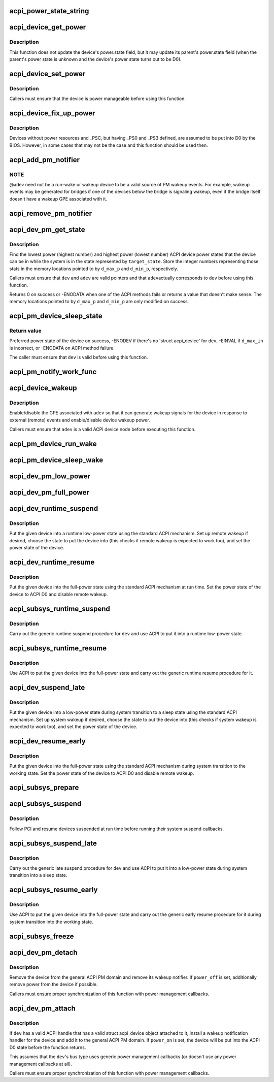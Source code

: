 .. -*- coding: utf-8; mode: rst -*-
.. src-file: drivers/acpi/device_pm.c

.. _`acpi_power_state_string`:

acpi_power_state_string
=======================

.. c:function:: const char *acpi_power_state_string(int state)

    String representation of ACPI device power state.

    :param int state:
        ACPI device power state to return the string representation of.

.. _`acpi_device_get_power`:

acpi_device_get_power
=====================

.. c:function:: int acpi_device_get_power(struct acpi_device *device, int *state)

    Get power state of an ACPI device.

    :param struct acpi_device \*device:
        Device to get the power state of.

    :param int \*state:
        Place to store the power state of the device.

.. _`acpi_device_get_power.description`:

Description
-----------

This function does not update the device's power.state field, but it may
update its parent's power.state field (when the parent's power state is
unknown and the device's power state turns out to be D0).

.. _`acpi_device_set_power`:

acpi_device_set_power
=====================

.. c:function:: int acpi_device_set_power(struct acpi_device *device, int state)

    Set power state of an ACPI device.

    :param struct acpi_device \*device:
        Device to set the power state of.

    :param int state:
        New power state to set.

.. _`acpi_device_set_power.description`:

Description
-----------

Callers must ensure that the device is power manageable before using this
function.

.. _`acpi_device_fix_up_power`:

acpi_device_fix_up_power
========================

.. c:function:: int acpi_device_fix_up_power(struct acpi_device *device)

    Force device with missing \_PSC into D0.

    :param struct acpi_device \*device:
        Device object whose power state is to be fixed up.

.. _`acpi_device_fix_up_power.description`:

Description
-----------

Devices without power resources and \_PSC, but having \_PS0 and \_PS3 defined,
are assumed to be put into D0 by the BIOS.  However, in some cases that may
not be the case and this function should be used then.

.. _`acpi_add_pm_notifier`:

acpi_add_pm_notifier
====================

.. c:function:: acpi_status acpi_add_pm_notifier(struct acpi_device *adev, struct device *dev, void (*work_func)(struct work_struct *work))

    Register PM notify handler for given ACPI device.

    :param struct acpi_device \*adev:
        ACPI device to add the notify handler for.

    :param struct device \*dev:
        Device to generate a wakeup event for while handling the notification.

    :param void (\*work_func)(struct work_struct \*work):
        Work function to execute when handling the notification.

.. _`acpi_add_pm_notifier.note`:

NOTE
----

@adev need not be a run-wake or wakeup device to be a valid source of
PM wakeup events.  For example, wakeup events may be generated for bridges
if one of the devices below the bridge is signaling wakeup, even if the
bridge itself doesn't have a wakeup GPE associated with it.

.. _`acpi_remove_pm_notifier`:

acpi_remove_pm_notifier
=======================

.. c:function:: acpi_status acpi_remove_pm_notifier(struct acpi_device *adev)

    Unregister PM notifier from given ACPI device.

    :param struct acpi_device \*adev:
        ACPI device to remove the notifier from.

.. _`acpi_dev_pm_get_state`:

acpi_dev_pm_get_state
=====================

.. c:function:: int acpi_dev_pm_get_state(struct device *dev, struct acpi_device *adev, u32 target_state, int *d_min_p, int *d_max_p)

    Get preferred power state of ACPI device.

    :param struct device \*dev:
        Device whose preferred target power state to return.

    :param struct acpi_device \*adev:
        ACPI device node corresponding to \ ``dev``\ .

    :param u32 target_state:
        System state to match the resultant device state.

    :param int \*d_min_p:
        Location to store the highest power state available to the device.

    :param int \*d_max_p:
        Location to store the lowest power state available to the device.

.. _`acpi_dev_pm_get_state.description`:

Description
-----------

Find the lowest power (highest number) and highest power (lowest number) ACPI
device power states that the device can be in while the system is in the
state represented by \ ``target_state``\ .  Store the integer numbers representing
those stats in the memory locations pointed to by \ ``d_max_p``\  and \ ``d_min_p``\ ,
respectively.

Callers must ensure that \ ``dev``\  and \ ``adev``\  are valid pointers and that \ ``adev``\ 
actually corresponds to \ ``dev``\  before using this function.

Returns 0 on success or -ENODATA when one of the ACPI methods fails or
returns a value that doesn't make sense.  The memory locations pointed to by
\ ``d_max_p``\  and \ ``d_min_p``\  are only modified on success.

.. _`acpi_pm_device_sleep_state`:

acpi_pm_device_sleep_state
==========================

.. c:function:: int acpi_pm_device_sleep_state(struct device *dev, int *d_min_p, int d_max_in)

    Get preferred power state of ACPI device.

    :param struct device \*dev:
        Device whose preferred target power state to return.

    :param int \*d_min_p:
        Location to store the upper limit of the allowed states range.

    :param int d_max_in:
        Deepest low-power state to take into consideration.

.. _`acpi_pm_device_sleep_state.return-value`:

Return value
------------

Preferred power state of the device on success, -ENODEV
if there's no 'struct acpi_device' for \ ``dev``\ , -EINVAL if \ ``d_max_in``\  is
incorrect, or -ENODATA on ACPI method failure.

The caller must ensure that \ ``dev``\  is valid before using this function.

.. _`acpi_pm_notify_work_func`:

acpi_pm_notify_work_func
========================

.. c:function:: void acpi_pm_notify_work_func(struct work_struct *work)

    ACPI devices wakeup notification work function.

    :param struct work_struct \*work:
        Work item to handle.

.. _`acpi_device_wakeup`:

acpi_device_wakeup
==================

.. c:function:: int acpi_device_wakeup(struct acpi_device *adev, u32 target_state, bool enable)

    Enable/disable wakeup functionality for device.

    :param struct acpi_device \*adev:
        ACPI device to enable/disable wakeup functionality for.

    :param u32 target_state:
        State the system is transitioning into.

    :param bool enable:
        Whether to enable or disable the wakeup functionality.

.. _`acpi_device_wakeup.description`:

Description
-----------

Enable/disable the GPE associated with \ ``adev``\  so that it can generate
wakeup signals for the device in response to external (remote) events and
enable/disable device wakeup power.

Callers must ensure that \ ``adev``\  is a valid ACPI device node before executing
this function.

.. _`acpi_pm_device_run_wake`:

acpi_pm_device_run_wake
=======================

.. c:function:: int acpi_pm_device_run_wake(struct device *phys_dev, bool enable)

    Enable/disable remote wakeup for given device.

    :param struct device \*phys_dev:
        *undescribed*

    :param bool enable:
        Whether to enable or disable the wakeup functionality.

.. _`acpi_pm_device_sleep_wake`:

acpi_pm_device_sleep_wake
=========================

.. c:function:: int acpi_pm_device_sleep_wake(struct device *dev, bool enable)

    Enable or disable device to wake up the system.

    :param struct device \*dev:
        Device to enable/desible to wake up the system from sleep states.

    :param bool enable:
        Whether to enable or disable \ ``dev``\  to wake up the system.

.. _`acpi_dev_pm_low_power`:

acpi_dev_pm_low_power
=====================

.. c:function:: int acpi_dev_pm_low_power(struct device *dev, struct acpi_device *adev, u32 system_state)

    Put ACPI device into a low-power state.

    :param struct device \*dev:
        Device to put into a low-power state.

    :param struct acpi_device \*adev:
        ACPI device node corresponding to \ ``dev``\ .

    :param u32 system_state:
        System state to choose the device state for.

.. _`acpi_dev_pm_full_power`:

acpi_dev_pm_full_power
======================

.. c:function:: int acpi_dev_pm_full_power(struct acpi_device *adev)

    Put ACPI device into the full-power state.

    :param struct acpi_device \*adev:
        ACPI device node to put into the full-power state.

.. _`acpi_dev_runtime_suspend`:

acpi_dev_runtime_suspend
========================

.. c:function:: int acpi_dev_runtime_suspend(struct device *dev)

    Put device into a low-power state using ACPI.

    :param struct device \*dev:
        Device to put into a low-power state.

.. _`acpi_dev_runtime_suspend.description`:

Description
-----------

Put the given device into a runtime low-power state using the standard ACPI
mechanism.  Set up remote wakeup if desired, choose the state to put the
device into (this checks if remote wakeup is expected to work too), and set
the power state of the device.

.. _`acpi_dev_runtime_resume`:

acpi_dev_runtime_resume
=======================

.. c:function:: int acpi_dev_runtime_resume(struct device *dev)

    Put device into the full-power state using ACPI.

    :param struct device \*dev:
        Device to put into the full-power state.

.. _`acpi_dev_runtime_resume.description`:

Description
-----------

Put the given device into the full-power state using the standard ACPI
mechanism at run time.  Set the power state of the device to ACPI D0 and
disable remote wakeup.

.. _`acpi_subsys_runtime_suspend`:

acpi_subsys_runtime_suspend
===========================

.. c:function:: int acpi_subsys_runtime_suspend(struct device *dev)

    Suspend device using ACPI.

    :param struct device \*dev:
        Device to suspend.

.. _`acpi_subsys_runtime_suspend.description`:

Description
-----------

Carry out the generic runtime suspend procedure for \ ``dev``\  and use ACPI to put
it into a runtime low-power state.

.. _`acpi_subsys_runtime_resume`:

acpi_subsys_runtime_resume
==========================

.. c:function:: int acpi_subsys_runtime_resume(struct device *dev)

    Resume device using ACPI.

    :param struct device \*dev:
        Device to Resume.

.. _`acpi_subsys_runtime_resume.description`:

Description
-----------

Use ACPI to put the given device into the full-power state and carry out the
generic runtime resume procedure for it.

.. _`acpi_dev_suspend_late`:

acpi_dev_suspend_late
=====================

.. c:function:: int acpi_dev_suspend_late(struct device *dev)

    Put device into a low-power state using ACPI.

    :param struct device \*dev:
        Device to put into a low-power state.

.. _`acpi_dev_suspend_late.description`:

Description
-----------

Put the given device into a low-power state during system transition to a
sleep state using the standard ACPI mechanism.  Set up system wakeup if
desired, choose the state to put the device into (this checks if system
wakeup is expected to work too), and set the power state of the device.

.. _`acpi_dev_resume_early`:

acpi_dev_resume_early
=====================

.. c:function:: int acpi_dev_resume_early(struct device *dev)

    Put device into the full-power state using ACPI.

    :param struct device \*dev:
        Device to put into the full-power state.

.. _`acpi_dev_resume_early.description`:

Description
-----------

Put the given device into the full-power state using the standard ACPI
mechanism during system transition to the working state.  Set the power
state of the device to ACPI D0 and disable remote wakeup.

.. _`acpi_subsys_prepare`:

acpi_subsys_prepare
===================

.. c:function:: int acpi_subsys_prepare(struct device *dev)

    Prepare device for system transition to a sleep state.

    :param struct device \*dev:
        Device to prepare.

.. _`acpi_subsys_suspend`:

acpi_subsys_suspend
===================

.. c:function:: int acpi_subsys_suspend(struct device *dev)

    Run the device driver's suspend callback.

    :param struct device \*dev:
        Device to handle.

.. _`acpi_subsys_suspend.description`:

Description
-----------

Follow PCI and resume devices suspended at run time before running their
system suspend callbacks.

.. _`acpi_subsys_suspend_late`:

acpi_subsys_suspend_late
========================

.. c:function:: int acpi_subsys_suspend_late(struct device *dev)

    Suspend device using ACPI.

    :param struct device \*dev:
        Device to suspend.

.. _`acpi_subsys_suspend_late.description`:

Description
-----------

Carry out the generic late suspend procedure for \ ``dev``\  and use ACPI to put
it into a low-power state during system transition into a sleep state.

.. _`acpi_subsys_resume_early`:

acpi_subsys_resume_early
========================

.. c:function:: int acpi_subsys_resume_early(struct device *dev)

    Resume device using ACPI.

    :param struct device \*dev:
        Device to Resume.

.. _`acpi_subsys_resume_early.description`:

Description
-----------

Use ACPI to put the given device into the full-power state and carry out the
generic early resume procedure for it during system transition into the
working state.

.. _`acpi_subsys_freeze`:

acpi_subsys_freeze
==================

.. c:function:: int acpi_subsys_freeze(struct device *dev)

    Run the device driver's freeze callback.

    :param struct device \*dev:
        Device to handle.

.. _`acpi_dev_pm_detach`:

acpi_dev_pm_detach
==================

.. c:function:: void acpi_dev_pm_detach(struct device *dev, bool power_off)

    Remove ACPI power management from the device.

    :param struct device \*dev:
        Device to take care of.

    :param bool power_off:
        Whether or not to try to remove power from the device.

.. _`acpi_dev_pm_detach.description`:

Description
-----------

Remove the device from the general ACPI PM domain and remove its wakeup
notifier.  If \ ``power_off``\  is set, additionally remove power from the device if
possible.

Callers must ensure proper synchronization of this function with power
management callbacks.

.. _`acpi_dev_pm_attach`:

acpi_dev_pm_attach
==================

.. c:function:: int acpi_dev_pm_attach(struct device *dev, bool power_on)

    Prepare device for ACPI power management.

    :param struct device \*dev:
        Device to prepare.

    :param bool power_on:
        Whether or not to power on the device.

.. _`acpi_dev_pm_attach.description`:

Description
-----------

If \ ``dev``\  has a valid ACPI handle that has a valid struct acpi_device object
attached to it, install a wakeup notification handler for the device and
add it to the general ACPI PM domain.  If \ ``power_on``\  is set, the device will
be put into the ACPI D0 state before the function returns.

This assumes that the \ ``dev``\ 's bus type uses generic power management callbacks
(or doesn't use any power management callbacks at all).

Callers must ensure proper synchronization of this function with power
management callbacks.

.. This file was automatic generated / don't edit.

